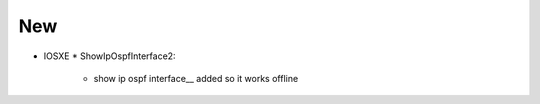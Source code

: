 --------------------------------------------------------------------------------
                                New
--------------------------------------------------------------------------------
* IOSXE
  * ShowIpOspfInterface2:
      * show ip ospf interface__ added so it works offline
